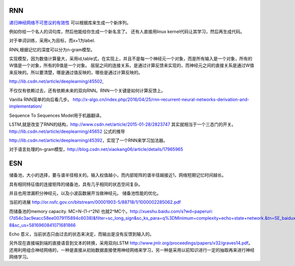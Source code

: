 RNN
===



`递归神经网络不可思议的有效性 <http://blog.csdn.net/mydear_11000/article/details/52414783>`_ 可以根据库来生成一个新序列。

例如你给一个名人的词句库，然后他能给你生成一个新名言了。
还有人直接用linux kernel代码让其学习，然后再生成代码。

对于单词训练，采用x,为目标，而x+1为label.

RNN,根据记忆的深度可以分为n-gram模型。

实现模型，因为数值计算量大，采用id,table式，在实现上，并且不是每一个神经元一个对象，而是所有输入是一个对象，所有的W值是一个对象，所有的B值是一个对象。
层层之间的连接关系，是通过计算反馈来实现的，而神经元之间的直接关系是通过W值来反映的。所以要清楚，哪是通过值反映的，哪些是通过计算反映的。

http://lib.csdn.net/article/deeplearning/45502, 

不仅仅有依赖过去，还有依赖未来的双向RNN。RNN一个关键是如何计算反馈上。

Vanilla RNN简单的向后看几步。
http://x-algo.cn/index.php/2016/04/25/rnn-recurrent-neural-networks-derivation-and-implementation/

Sequence To Sequences Model用于机器翻译。


LSTM,就是改变了RNN的结构，http://www.csdn.net/article/2015-01-28/2823747
其实就相当于一个三态门的开关。 http://lib.csdn.net/article/deeplearning/45652 公式的推导

http://lib.csdn.net/article/deeplearning/45392，实现了一个RNN来学习加法器。


对于语言处理的n-gram模型，http://blog.csdn.net/xiaokang06/article/details/17965965


ESN
====

储备池，大小的选择，要与谱半径相关的。输入权值越小，而内部矩阵的谱半径越接近1，网络短期记忆时间越长。

具有相同特征值的连接矩阵的储备池，具有几乎相同的状态空间复杂。

并且也用泄漏积分神经元，以及小波函数展开当做神经元。
储备池性能的优化。

当前的进展
http://or.nsfc.gov.cn/bitstream/00001903-5/88718/1/1000002285062.pdf

而储备池的memory capacity. MC=N-(1-r^2N) 也就2^MC个。http://xueshu.baidu.com/s?wd=paperuri:(7d54c3ac9eacc58ee0079115894c6038)&filter=sc_long_sign&sc_ks_para=q%3DMinimum+complexity+echo+state+network.&tn=SE_baiduxueshu_c1gjeupa&ie=utf-8&sc_us=5816960841071681866

Echo 意义，当前状态只由过去的状态来决定，而输出是没有反馈到输入的。

另外现在直接端到端的直接语音到文本的转换，采用双向LSTM http://www.jmlr.org/proceedings/papers/v32/graves14.pdf。
还用利用组合神经网络的，一种是直接从初始数据直接使用神经网络来学习，另一种是采用以前知识进行一定的抽取再来进行神经网络学习。
